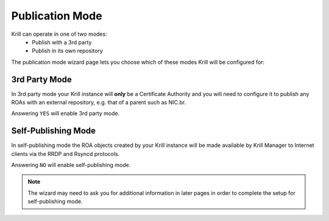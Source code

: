 .. _doc_krill_manager_wizard_publication_mode:

Publication Mode
================

Krill can operate in one of two modes:
  - Publish with a 3rd party
  - Publish in its own repository

The publication mode wizard page lets you choose which of these modes Krill
will be configured for:

.. figure:: img/publication-mode.png
   :alt: Wizard publication mode page screenshot.

3rd Party Mode
--------------

In 3rd party mode your Krill instance will **only** be a Certificate Authority
and you will need to configure it to publish any ROAs with an external
repository, e.g. that of a parent such as NIC.br.

Answering ``YES`` will enable 3rd party mode.

Self-Publishing Mode
--------------------

In self-publishing mode the ROA objects created by your Krill instance will be
made available by Krill Manager to Internet clients via the RRDP and Rsyncd
protocols.

Answering ``NO`` will enable self-publishing mode.

.. Note:: The wizard may need to ask you for additional information in later
          pages in order to complete the setup for self-publishing mode.